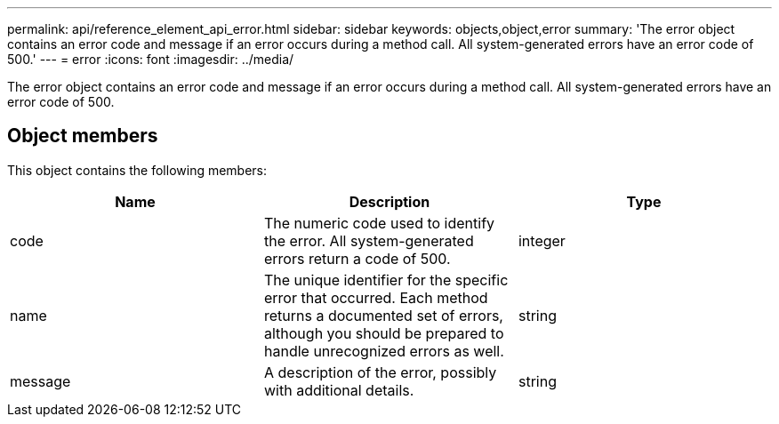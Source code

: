 ---
permalink: api/reference_element_api_error.html
sidebar: sidebar
keywords: objects,object,error
summary: 'The error object contains an error code and message if an error occurs during a method call. All system-generated errors have an error code of 500.'
---
= error
:icons: font
:imagesdir: ../media/

[.lead]
The error object contains an error code and message if an error occurs during a method call. All system-generated errors have an error code of 500.

== Object members

This object contains the following members:

[options="header"]
|===
|Name |Description |Type
a|
code
a|
The numeric code used to identify the error. All system-generated errors return a code of 500.
a|
integer
a|
name
a|
The unique identifier for the specific error that occurred. Each method returns a documented set of errors, although you should be prepared to handle unrecognized errors as well.
a|
string
a|
message
a|
A description of the error, possibly with additional details.
a|
string
|===
